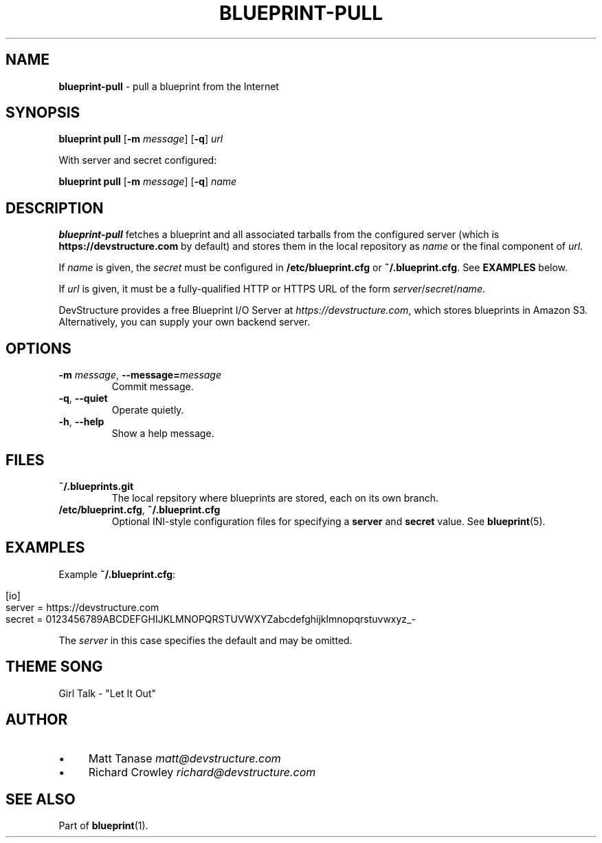 .\" generated with Ronn/v0.7.3
.\" http://github.com/rtomayko/ronn/tree/0.7.3
.
.TH "BLUEPRINT\-PULL" "1" "July 2011" "DevStructure" "Blueprint"
.
.SH "NAME"
\fBblueprint\-pull\fR \- pull a blueprint from the Internet
.
.SH "SYNOPSIS"
\fBblueprint pull\fR [\fB\-m\fR \fImessage\fR] [\fB\-q\fR] \fIurl\fR
.
.P
With server and secret configured:
.
.P
\fBblueprint pull\fR [\fB\-m\fR \fImessage\fR] [\fB\-q\fR] \fIname\fR
.
.SH "DESCRIPTION"
\fBblueprint\-pull\fR fetches a blueprint and all associated tarballs from the configured server (which is \fBhttps://devstructure\.com\fR by default) and stores them in the local repository as \fIname\fR or the final component of \fIurl\fR\.
.
.P
If \fIname\fR is given, the \fIsecret\fR must be configured in \fB/etc/blueprint\.cfg\fR or \fB~/\.blueprint\.cfg\fR\. See \fBEXAMPLES\fR below\.
.
.P
If \fIurl\fR is given, it must be a fully\-qualified HTTP or HTTPS URL of the form \fIserver\fR/\fIsecret\fR/\fIname\fR\.
.
.P
DevStructure provides a free Blueprint I/O Server at \fIhttps://devstructure\.com\fR, which stores blueprints in Amazon S3\. Alternatively, you can supply your own backend server\.
.
.SH "OPTIONS"
.
.TP
\fB\-m\fR \fImessage\fR, \fB\-\-message=\fR\fImessage\fR
Commit message\.
.
.TP
\fB\-q\fR, \fB\-\-quiet\fR
Operate quietly\.
.
.TP
\fB\-h\fR, \fB\-\-help\fR
Show a help message\.
.
.SH "FILES"
.
.TP
\fB~/\.blueprints\.git\fR
The local repsitory where blueprints are stored, each on its own branch\.
.
.TP
\fB/etc/blueprint\.cfg\fR, \fB~/\.blueprint\.cfg\fR
Optional INI\-style configuration files for specifying a \fBserver\fR and \fBsecret\fR value\. See \fBblueprint\fR(5)\.
.
.SH "EXAMPLES"
Example \fB~/\.blueprint\.cfg\fR:
.
.IP "" 4
.
.nf

[io]
server = https://devstructure\.com
secret = 0123456789ABCDEFGHIJKLMNOPQRSTUVWXYZabcdefghijklmnopqrstuvwxyz_\-
.
.fi
.
.IP "" 0
.
.P
The \fIserver\fR in this case specifies the default and may be omitted\.
.
.SH "THEME SONG"
Girl Talk \- "Let It Out"
.
.SH "AUTHOR"
.
.IP "\(bu" 4
Matt Tanase \fImatt@devstructure\.com\fR
.
.IP "\(bu" 4
Richard Crowley \fIrichard@devstructure\.com\fR
.
.IP "" 0
.
.SH "SEE ALSO"
Part of \fBblueprint\fR(1)\.
